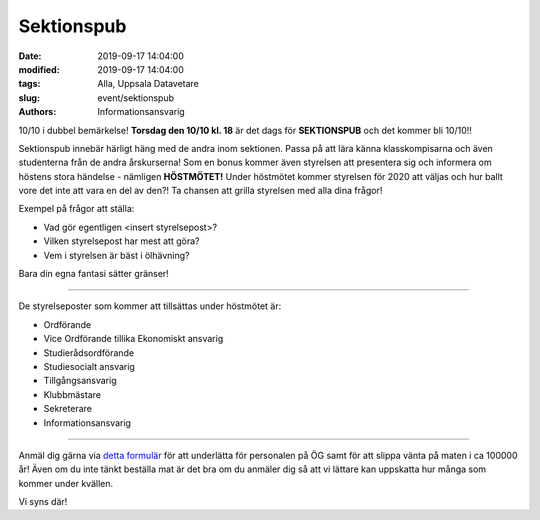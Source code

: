 Sektionspub
############

:date: 2019-09-17 14:04:00
:modified: 2019-09-17 14:04:00
:tags: Alla, Uppsala Datavetare
:slug: event/sektionspub
:authors: Informationsansvarig

10/10 i dubbel bemärkelse! **Torsdag den 10/10 kl. 18** är det dags för **SEKTIONSPUB**
och det kommer bli 10/10!!

Sektionspub innebär härligt häng med de andra inom sektionen. Passa på att lära 
känna klasskompisarna och även studenterna från de andra årskurserna! Som en bonus 
kommer även styrelsen att presentera sig och informera om höstens stora händelse - 
nämligen **HÖSTMÖTET!** Under höstmötet kommer styrelsen för 2020 att väljas och 
hur ballt vore det inte att vara en del av den?! Ta chansen att grilla styrelsen med alla dina frågor! 

Exempel på frågor att ställa:

* Vad gör egentligen <insert styrelsepost>?
* Vilken styrelsepost har mest att göra? 
* Vem i styrelsen är bäst i ölhävning?

Bara din egna fantasi sätter gränser! 

=========================================

De styrelseposter som kommer att tillsättas under höstmötet är:

* Ordförande
* Vice Ordförande tillika Ekonomiskt ansvarig
* Studierådsordförande
* Studiesocialt ansvarig
* Tillgångsansvarig
* Klubbmästare
* Sekreterare
* Informationsansvarig

=========================================

Anmäl dig gärna via `detta formulär <https://forms.gle/uBeDBUmoSvFatacr9>`__ för att underlätta för personalen på ÖG samt 
för att slippa vänta på maten i ca 100000 år! Även om du inte tänkt beställa mat 
är det bra om du anmäler dig så att vi lättare kan uppskatta hur många som kommer under kvällen.

Vi syns där!

